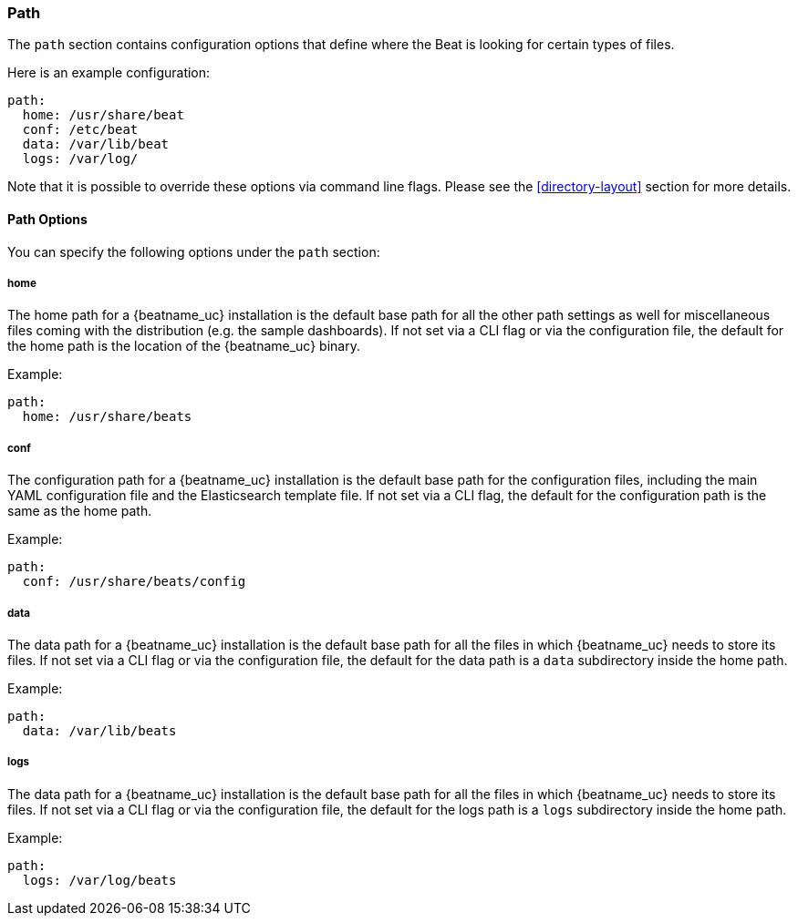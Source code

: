 //////////////////////////////////////////////////////////////////////////
//// This content is shared by all Elastic Beats. Make sure you keep the
//// descriptions here generic enough to work for all Beats that include
//// this file. When using cross references, make sure that the cross
//// references resolve correctly for any files that include this one.
//// Use the appropriate variables defined in the index.asciidoc file to
//// resolve Beat names: beatname_uc and beatname_lc.
//// Use the following include to pull this content into a doc file:
//// include::../../libbeat/docs/shared-path-config.asciidoc[]
//// Make sure this content appears below a level 2 heading.
//////////////////////////////////////////////////////////////////////////

[[configuration-path]]
=== Path

The `path` section contains configuration options that define where the Beat
is looking for certain types of files.

Here is an example configuration:

[source,yaml]
------------------------------------------------------------------------------
path:
  home: /usr/share/beat
  conf: /etc/beat
  data: /var/lib/beat
  logs: /var/log/
------------------------------------------------------------------------------

Note that it is possible to override these options via command line flags.
Please see the <<directory-layout>> section for more details.

==== Path Options

You can specify the following options under the `path` section:

===== home

The home path for a {beatname_uc} installation is the default base path for all the
other path settings as well for miscellaneous files coming with the distribution (e.g. the
sample dashboards). If not set via a CLI flag or via the configuration file, the default
for the home path is the location of the {beatname_uc} binary.

Example:

[source,yaml]
------------------------------------------------------------------------------
path:
  home: /usr/share/beats
------------------------------------------------------------------------------

===== conf

The configuration path for a {beatname_uc} installation is the default base path
for the configuration files, including the main YAML configuration file and the
Elasticsearch template file. If not set via a CLI flag, the default for the
configuration path is the same as the home path.

Example:

[source,yaml]
------------------------------------------------------------------------------
path:
  conf: /usr/share/beats/config
------------------------------------------------------------------------------

===== data

The data path for a {beatname_uc} installation is the default base path for all
the files in which {beatname_uc} needs to store its files. If not set via a CLI
flag or via the configuration file, the default for the data path is a `data`
subdirectory inside the home path.


Example:

[source,yaml]
------------------------------------------------------------------------------
path:
  data: /var/lib/beats
------------------------------------------------------------------------------

===== logs

The data path for a {beatname_uc} installation is the default base path for all
the files in which {beatname_uc} needs to store its files. If not set via a CLI
flag or via the configuration file, the default for the logs path is a `logs`
subdirectory inside the home path.

Example:

[source,yaml]
------------------------------------------------------------------------------
path:
  logs: /var/log/beats
------------------------------------------------------------------------------
